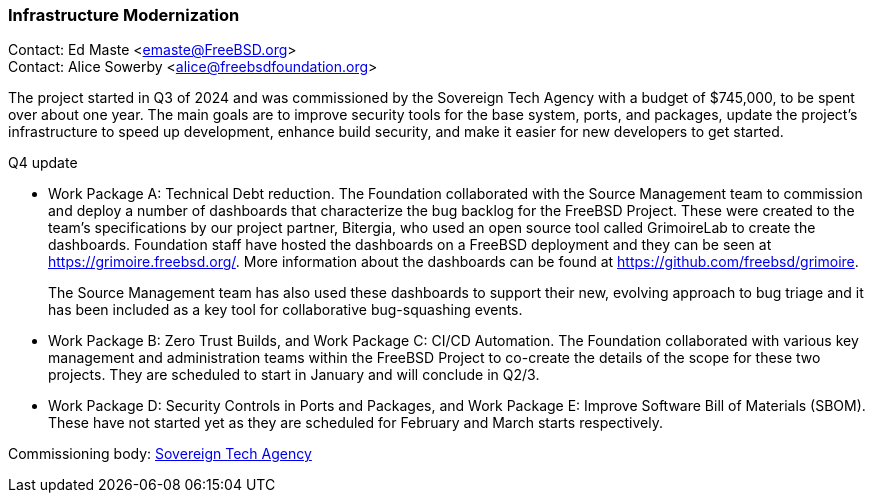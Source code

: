 === Infrastructure Modernization

Contact: Ed Maste <emaste@FreeBSD.org> +
Contact: Alice Sowerby <alice@freebsdfoundation.org>

The project started in Q3 of 2024 and was commissioned by the Sovereign Tech Agency with a budget of $745,000, to be spent over about one year.
The main goals are to improve security tools for the base system, ports, and packages, update the project's infrastructure to speed up development, enhance build security, and make it easier for new developers to get started.

Q4 update

* Work Package A: Technical Debt reduction.
The Foundation collaborated with the Source Management team to commission and deploy a number of dashboards that characterize the bug backlog for the FreeBSD Project.
These were created to the team's specifications by our project partner, Bitergia, who used an open source tool called GrimoireLab to create the dashboards.
Foundation staff have hosted the dashboards on a FreeBSD deployment and they can be seen at https://grimoire.freebsd.org/.
More information about the dashboards can be found at https://github.com/freebsd/grimoire.
+
The Source Management team has also used these dashboards to support their new, evolving approach to bug triage and it has been included as a key tool for collaborative bug-squashing events.

* Work Package B: Zero Trust Builds, and Work Package C: CI/CD Automation.
The Foundation collaborated with various key management and administration teams within the FreeBSD Project to co-create the details of the scope for these two projects.
They are scheduled to start in January and will conclude in Q2/3.

* Work Package D: Security Controls in Ports and Packages, and Work Package E: Improve Software Bill of Materials (SBOM).
These have not started yet as they are scheduled for February and March starts respectively.

Commissioning body: link:https://www.sovereign.tech/[Sovereign Tech Agency]
